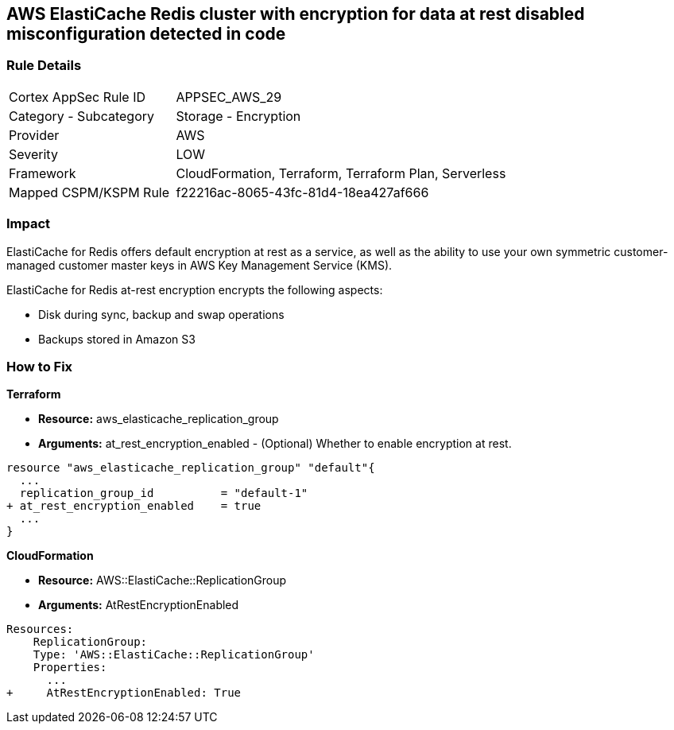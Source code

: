 == AWS ElastiCache Redis cluster with encryption for data at rest disabled misconfiguration detected in code


=== Rule Details

[cols="1,2"]
|===
|Cortex AppSec Rule ID |APPSEC_AWS_29
|Category - Subcategory |Storage - Encryption
|Provider |AWS
|Severity |LOW
|Framework |CloudFormation, Terraform, Terraform Plan, Serverless
|Mapped CSPM/KSPM Rule |f22216ac-8065-43fc-81d4-18ea427af666
|===
 



=== Impact
ElastiCache for Redis offers default encryption at rest as a service, as well as the ability to use your own symmetric customer-managed customer master keys in AWS Key Management Service (KMS).

ElastiCache for Redis at-rest encryption encrypts the following aspects:

* Disk during sync, backup and swap operations
* Backups stored in Amazon S3


=== How to Fix


*Terraform* 


* *Resource:* aws_elasticache_replication_group
* *Arguments:* at_rest_encryption_enabled - (Optional) Whether to enable encryption at rest.


[source,go]
----
resource "aws_elasticache_replication_group" "default"{
  ...
  replication_group_id          = "default-1"
+ at_rest_encryption_enabled    = true
  ...
}
----


*CloudFormation* 


* *Resource:* AWS::ElastiCache::ReplicationGroup
* *Arguments:* AtRestEncryptionEnabled


[source,yaml]
----
Resources:
    ReplicationGroup:
    Type: 'AWS::ElastiCache::ReplicationGroup'
    Properties:
      ...
+     AtRestEncryptionEnabled: True
----
